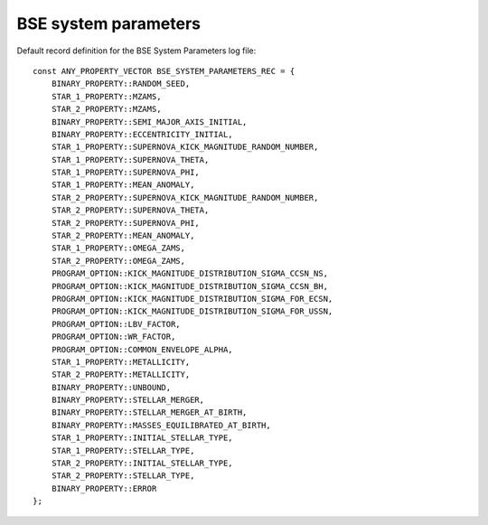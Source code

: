 BSE system parameters
=====================

Default record definition for the BSE System Parameters log file::

    const ANY_PROPERTY_VECTOR BSE_SYSTEM_PARAMETERS_REC = {
        BINARY_PROPERTY::RANDOM_SEED,
        STAR_1_PROPERTY::MZAMS,
        STAR_2_PROPERTY::MZAMS,
        BINARY_PROPERTY::SEMI_MAJOR_AXIS_INITIAL,
        BINARY_PROPERTY::ECCENTRICITY_INITIAL,
        STAR_1_PROPERTY::SUPERNOVA_KICK_MAGNITUDE_RANDOM_NUMBER,
        STAR_1_PROPERTY::SUPERNOVA_THETA,
        STAR_1_PROPERTY::SUPERNOVA_PHI,
        STAR_1_PROPERTY::MEAN_ANOMALY,
        STAR_2_PROPERTY::SUPERNOVA_KICK_MAGNITUDE_RANDOM_NUMBER,
        STAR_2_PROPERTY::SUPERNOVA_THETA,
        STAR_2_PROPERTY::SUPERNOVA_PHI,
        STAR_2_PROPERTY::MEAN_ANOMALY,
        STAR_1_PROPERTY::OMEGA_ZAMS,
        STAR_2_PROPERTY::OMEGA_ZAMS,
        PROGRAM_OPTION::KICK_MAGNITUDE_DISTRIBUTION_SIGMA_CCSN_NS,
        PROGRAM_OPTION::KICK_MAGNITUDE_DISTRIBUTION_SIGMA_CCSN_BH,
        PROGRAM_OPTION::KICK_MAGNITUDE_DISTRIBUTION_SIGMA_FOR_ECSN,
        PROGRAM_OPTION::KICK_MAGNITUDE_DISTRIBUTION_SIGMA_FOR_USSN,
        PROGRAM_OPTION::LBV_FACTOR,
        PROGRAM_OPTION::WR_FACTOR,
        PROGRAM_OPTION::COMMON_ENVELOPE_ALPHA,
        STAR_1_PROPERTY::METALLICITY,
        STAR_2_PROPERTY::METALLICITY,
        BINARY_PROPERTY::UNBOUND,
        BINARY_PROPERTY::STELLAR_MERGER,
        BINARY_PROPERTY::STELLAR_MERGER_AT_BIRTH,
        BINARY_PROPERTY::MASSES_EQUILIBRATED_AT_BIRTH,
        STAR_1_PROPERTY::INITIAL_STELLAR_TYPE,
        STAR_1_PROPERTY::STELLAR_TYPE,
        STAR_2_PROPERTY::INITIAL_STELLAR_TYPE,
        STAR_2_PROPERTY::STELLAR_TYPE,
        BINARY_PROPERTY::ERROR
    };


